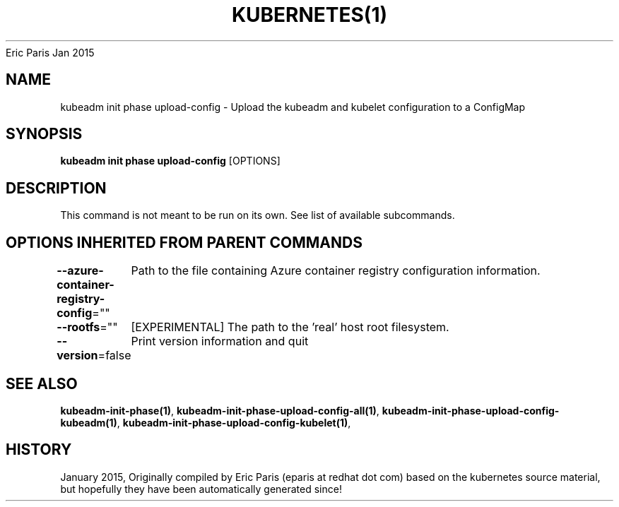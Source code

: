 .nh
.TH KUBERNETES(1) kubernetes User Manuals
Eric Paris
Jan 2015

.SH NAME
.PP
kubeadm init phase upload\-config \- Upload the kubeadm and kubelet configuration to a ConfigMap


.SH SYNOPSIS
.PP
\fBkubeadm init phase upload\-config\fP [OPTIONS]


.SH DESCRIPTION
.PP
This command is not meant to be run on its own. See list of available subcommands.


.SH OPTIONS INHERITED FROM PARENT COMMANDS
.PP
\fB\-\-azure\-container\-registry\-config\fP=""
	Path to the file containing Azure container registry configuration information.

.PP
\fB\-\-rootfs\fP=""
	[EXPERIMENTAL] The path to the 'real' host root filesystem.

.PP
\fB\-\-version\fP=false
	Print version information and quit


.SH SEE ALSO
.PP
\fBkubeadm\-init\-phase(1)\fP, \fBkubeadm\-init\-phase\-upload\-config\-all(1)\fP, \fBkubeadm\-init\-phase\-upload\-config\-kubeadm(1)\fP, \fBkubeadm\-init\-phase\-upload\-config\-kubelet(1)\fP,


.SH HISTORY
.PP
January 2015, Originally compiled by Eric Paris (eparis at redhat dot com) based on the kubernetes source material, but hopefully they have been automatically generated since!
